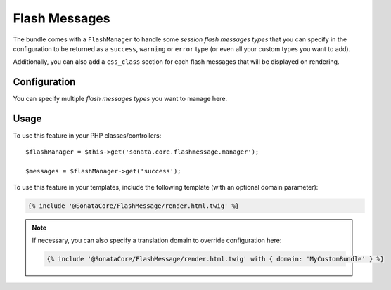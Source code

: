 .. index::
    double: Flash Message; Definition

Flash Messages
==============

The bundle comes with a ``FlashManager`` to handle some *session flash messages types* that you can specify in the configuration
to be returned as a ``success``, ``warning`` or ``error`` type (or even all your custom types you want to add).

Additionally, you can also add a ``css_class`` section for each flash messages that will be displayed on rendering.

Configuration
-------------

.. configuration-block::

    .. code-block:: yaml

        # config/packages/sonata_core.yaml

        sonata_core:
            flashmessage:
                success:
                    types:
                        - { type: my_custom_bundle_success, domain: MyCustomBundle }
                        - { type: my_other_bundle_success, domain: MyOtherBundle }

                warning:
                    types:
                        - { type: my_custom_bundle_warning, domain: MyCustomBundle }
                        - { type: my_other_bundle_warning } # if nothing is specified, sets SonataCoreBundle by default

                error:
                    css_class: danger # optionally, a CSS class can be defined
                    types:
                        - { type: my_custom_bundle, domain: MyCustomBundle }

                custom_type: # You can add custom types too
                    types:
                        - { type: custom_bundle_type, domain: MyCustomBundle }

You can specify multiple *flash messages types* you want to manage here.

Usage
-----

To use this feature in your PHP classes/controllers::

    $flashManager = $this->get('sonata.core.flashmessage.manager');

    $messages = $flashManager->get('success');

To use this feature in your templates, include the following template (with an optional domain parameter):

.. code-block:: jinja

    {% include '@SonataCore/FlashMessage/render.html.twig' %}

.. note::

    If necessary, you can also specify a translation domain to override configuration here:

    .. code-block:: jinja

        {% include '@SonataCore/FlashMessage/render.html.twig' with { domain: 'MyCustomBundle' } %}
